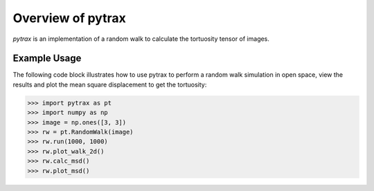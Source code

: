 ###############################################################################
Overview of pytrax
###############################################################################

*pytrax* is an implementation of a random walk to calculate the tortuosity tensor of images.

===============================================================================
Example Usage
===============================================================================

The following code block illustrates how to use pytrax to perform a random walk simulation in open space, view the results and plot the mean square displacement to get the tortuosity:

.. code-block:: python

  >>> import pytrax as pt
  >>> import numpy as np
  >>> image = np.ones([3, 3])
  >>> rw = pt.RandomWalk(image)
  >>> rw.run(1000, 1000)
  >>> rw.plot_walk_2d()
  >>> rw.calc_msd()
  >>> rw.plot_msd()
